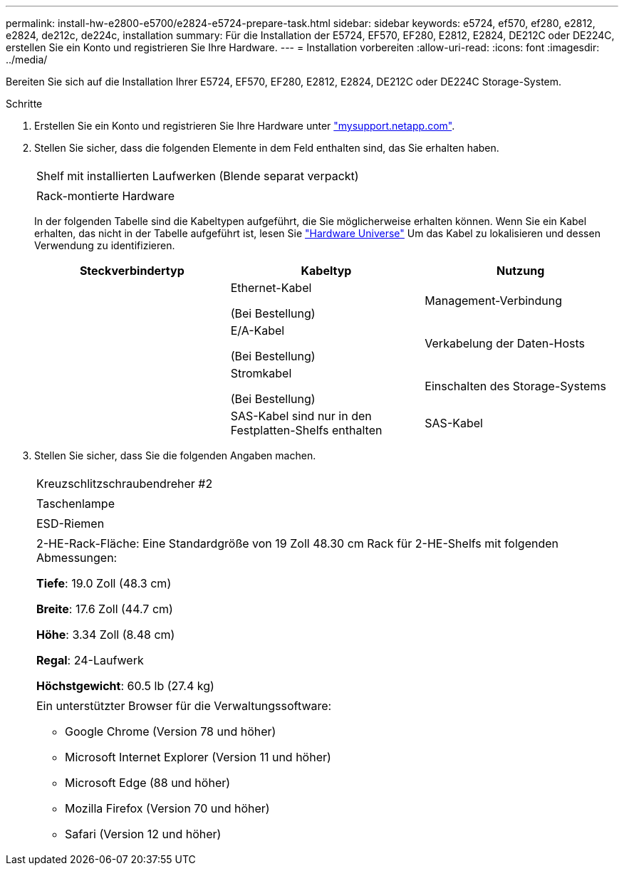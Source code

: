 ---
permalink: install-hw-e2800-e5700/e2824-e5724-prepare-task.html 
sidebar: sidebar 
keywords: e5724, ef570, ef280, e2812, e2824, de212c, de224c, installation 
summary: Für die Installation der E5724, EF570, EF280, E2812, E2824, DE212C oder DE224C, erstellen Sie ein Konto und registrieren Sie Ihre Hardware. 
---
= Installation vorbereiten
:allow-uri-read: 
:icons: font
:imagesdir: ../media/


[role="lead"]
Bereiten Sie sich auf die Installation Ihrer E5724, EF570, EF280, E2812, E2824, DE212C oder DE224C Storage-System.

.Schritte
. Erstellen Sie ein Konto und registrieren Sie Ihre Hardware unter http://mysupport.netapp.com/["mysupport.netapp.com"^].
. Stellen Sie sicher, dass die folgenden Elemente in dem Feld enthalten sind, das Sie erhalten haben.
+
|===


 a| 
image:../media/trafford_overview.png[""]
 a| 
Shelf mit installierten Laufwerken (Blende separat verpackt)



 a| 
image:../media/superrails_inst-hw-e2800-e5700.png[""]
 a| 
Rack-montierte Hardware

|===
+
In der folgenden Tabelle sind die Kabeltypen aufgeführt, die Sie möglicherweise erhalten können. Wenn Sie ein Kabel erhalten, das nicht in der Tabelle aufgeführt ist, lesen Sie https://hwu.netapp.com/["Hardware Universe"^] Um das Kabel zu lokalisieren und dessen Verwendung zu identifizieren.

+
|===
| Steckverbindertyp | Kabeltyp | Nutzung 


 a| 
image:../media/cable_ethernet_inst-hw-e2800-e5700.png[""]
 a| 
Ethernet-Kabel

(Bei Bestellung)
 a| 
Management-Verbindung



 a| 
image:../media/cable_io_inst-hw-e2800-e5700.png[""]
 a| 
E/A-Kabel

(Bei Bestellung)
 a| 
Verkabelung der Daten-Hosts



 a| 
image:../media/cable_power_inst-hw-e2800-e5700.png[""]
 a| 
Stromkabel

(Bei Bestellung)
 a| 
Einschalten des Storage-Systems



 a| 
image:../media/sas_cable.png[""]
 a| 
SAS-Kabel sind nur in den Festplatten-Shelfs enthalten
 a| 
SAS-Kabel

|===
. Stellen Sie sicher, dass Sie die folgenden Angaben machen.
+
|===


 a| 
image:../media/screwdriver_inst-hw-e2800-e5700.png[""]
 a| 
Kreuzschlitzschraubendreher #2



 a| 
image:../media/flashlight_inst-hw-e2800-e5700.png[""]
 a| 
Taschenlampe



 a| 
image:../media/wrist_strap_inst-hw-e2800-e5700.png[""]
 a| 
ESD-Riemen



 a| 
image:../media/2u_rackspace_inst-hw-e2800-e5700.png[""]
 a| 
2-HE-Rack-Fläche: Eine Standardgröße von 19 Zoll 48.30 cm Rack für 2-HE-Shelfs mit folgenden Abmessungen:

*Tiefe*: 19.0 Zoll (48.3 cm)

*Breite*: 17.6 Zoll (44.7 cm)

*Höhe*: 3.34 Zoll (8.48 cm)

*Regal*: 24-Laufwerk

*Höchstgewicht*: 60.5 lb (27.4 kg)



 a| 
image:../media/management_station_inst-hw-e2800-e5700_g60b3.png[""]
 a| 
Ein unterstützter Browser für die Verwaltungssoftware:

** Google Chrome (Version 78 und höher)
** Microsoft Internet Explorer (Version 11 und höher)
** Microsoft Edge (88 und höher)
** Mozilla Firefox (Version 70 und höher)
** Safari (Version 12 und höher)


|===

